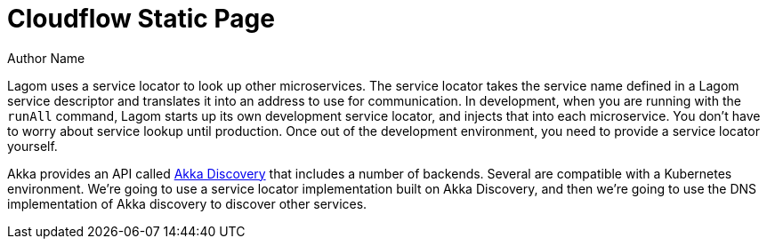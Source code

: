 = Cloudflow Static Page
Author Name
:idprefix:
:idseparator: -
:!example-caption:
:page-layout: static

Lagom uses a service locator to look up other microservices. The service locator takes the service name defined in a Lagom service descriptor and translates it into an address to use for communication. In development, when you are running with the `runAll` command, Lagom starts up its own development service locator, and injects that into each microservice. You don't have to worry about service lookup until production. Once out of the development environment, you need to provide a service locator yourself.

Akka provides an API called https://doc.akka.io/docs/akka/current/discovery/index.html[Akka Discovery] that includes a number of backends. Several are compatible with a Kubernetes environment. We're going to use a service locator implementation built on Akka Discovery, and then we're going to use the DNS implementation of Akka discovery to discover other services.


